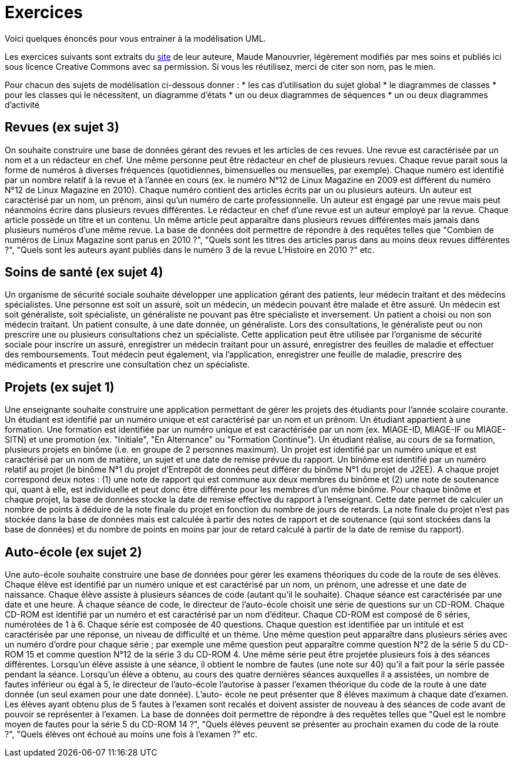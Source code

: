 = Exercices

Voici quelques énoncés pour vous entrainer à la modélisation UML.

Les exercices suivants sont extraits du https://www.lamsade.dauphine.fr/~manouvri/UML/CORRECTION_EXOS/[site] de leur auteure, Maude Manouvrier, légèrement modifiés par mes soins et publiés ici sous licence Creative Commons avec sa permission. Si vous les réutilisez, merci de citer son nom, pas le mien.

Pour chacun des sujets de modélisation ci-dessous donner : 
* les cas d'utilisation du sujet global
* le diagrammes de classes
* pour les classes qui le nécessitent, un diagramme d'états
* un ou deux diagrammes de séquences
* un ou deux diagrammes d'activité

== Revues (ex sujet 3)
On souhaite construire une base de données gérant des revues et les articles de ces revues. Une
revue est caractérisée par un nom et a un rédacteur en chef. Une même personne peut être rédacteur en
chef de plusieurs revues. Chaque revue parait sous la forme de numéros à diverses fréquences (quotidiennes,
bimensuelles ou mensuelles, par exemple). Chaque numéro est identifié par un nombre relatif à la revue et
à l’année en cours (ex. le numéro N°12 de Linux Magazine en 2009 est différent du numéro N°12 de Linux
Magazine en 2010). Chaque numéro contient des articles écrits par un ou plusieurs auteurs. Un auteur est
caractérisé par un nom, un prénom, ainsi qu’un numéro de carte professionnelle. Un auteur est engagé par
une revue mais peut néanmoins écrire dans plusieurs revues différentes. Le rédacteur en chef d’une revue
est un auteur employé par la revue. Chaque article possède un titre et un contenu. Un même article peut
apparaître dans plusieurs revues différentes mais jamais dans plusieurs numéros d’une même revue.
La base de données doit permettre de répondre à des requêtes telles que "Combien de numéros de Linux
Magazine sont parus en 2010 ?", "Quels sont les titres des articles parus dans au moins deux revues
différentes ?", "Quels sont les auteurs ayant publiés dans le numéro 3 de la revue L’Histoire en 2010 ?"
etc.

== Soins de santé (ex sujet 4)
Un organisme de sécurité sociale souhaite développer une application gérant des patients,
leur médecin traitant et des médecins spécialistes. Une personne est soit un assuré, soit un médecin,
un médecin pouvant être malade et être assuré. Un médecin est soit généraliste, soit spécialiste, un
généraliste ne pouvant pas être spécialiste et inversement. Un patient a choisi ou non son médecin traitant.
Un patient consulte, à une date donnée, un généraliste. Lors des consultations, le généraliste peut ou
non prescrire une ou plusieurs consultations chez un spécialiste. Cette application peut être utilisée par
l’organisme de sécurité sociale pour inscrire un assuré, enregistrer un médecin traitant pour un assuré,
enregistrer des feuilles de maladie et effectuer des remboursements. Tout médecin peut également, via
l’application, enregistrer une feuille de maladie, prescrire des médicaments et prescrire une consultation
chez un spécialiste.

== Projets (ex sujet 1)
Une enseignante souhaite construire une application permettant de gérer les projets des
étudiants pour l’année scolaire courante. Un étudiant est identifié par un numéro unique et est caractérisé
par un nom et un prénom. Un étudiant appartient à une formation. Une formation est identifiée par
un numéro unique et est caractérisée par un nom (ex. MIAGE-ID, MIAGE-IF ou MIAGE-SITN) et une
promotion (ex. "Initiale", "En Alternance" ou "Formation Continue"). Un étudiant réalise, au cours de sa
formation, plusieurs projets en binôme (i.e. en groupe de 2 personnes maximum). Un projet est identifié
par un numéro unique et est caractérisé par un nom de matière, un sujet et une date de remise prévue du
rapport. Un binôme est identifié par un numéro relatif au projet (le binôme N°1 du projet d’Entrepôt de
données peut différer du binôme N°1 du projet de J2EE). A chaque projet correspond deux notes : (1) une
note de rapport qui est commune aux deux membres du binôme et (2) une note de soutenance qui, quant
à elle, est individuelle et peut donc être différente pour les membres d’un même binôme. Pour chaque
binôme et chaque projet, la base de données stocke la date de remise effective du rapport à l’enseignant.
Cette date permet de calculer un nombre de points à déduire de la note finale du projet en fonction du
nombre de jours de retards. La note finale du projet n’est pas stockée dans la base de données mais est
calculée à partir des notes de rapport et de soutenance (qui sont stockées dans la base de données) et du
nombre de points en moins par jour de retard calculé à partir de la date de remise du rapport).

== Auto-école (ex sujet 2)
Une auto-école souhaite construire une base de données pour gérer les examens théoriques du
code de la route de ses élèves. Chaque élève est identifié par un numéro unique et est caractérisé par un
nom, un prénom, une adresse et une date de naissance. Chaque élève assiste à plusieurs séances de code
(autant qu’il le souhaite). Chaque séance est caractérisée par une date et une heure. À chaque séance
de code, le directeur de l’auto-école choisit une série de questions sur un CD-ROM. Chaque CD-ROM
est identifié par un numéro et est caractérisé par un nom d’éditeur. Chaque CD-ROM est composé de 6
séries, numérotées de 1 à 6. Chaque série est composée de 40 questions. Chaque question est identifiée par
un intitulé et est caractérisée par une réponse, un niveau de difficulté et un thème. Une même question
peut apparaître dans plusieurs séries avec un numéro d’ordre pour chaque série ; par exemple une même
question peut apparaître comme question N°2 de la série 5 du CD-ROM 15 et comme question N°12
de la série 3 du CD-ROM 4. Une même série peut être projetée plusieurs fois à des séances différentes.
Lorsqu’un élève assiste à une séance, il obtient le nombre de fautes (une note sur 40) qu’il a fait pour la
série passée pendant la séance. Lorsqu’un élève a obtenu, au cours des quatre dernières séances auxquelles
il a assistées, un nombre de fautes inférieur ou égal à 5, le directeur de l’auto-école l’autorise à passer
l’examen théorique du code de la route à une date donnée (un seul examen pour une date donnée). L’auto-
école ne peut présenter que 8 élèves maximum à chaque date d’examen. Les élèves ayant obtenu plus de
5 fautes à l’examen sont recalés et doivent assister de nouveau à des séances de code avant de pouvoir se
représenter à l’examen.
La base de données doit permettre de répondre à des requêtes telles que "Quel est le nombre moyen de
fautes pour la série
5
du CD-ROM
14 ?",
"Quels élèves peuvent se présenter au prochain examen du code
de la route ?", "Quels élèves ont échoué au moins une fois à l’examen ?" etc.

